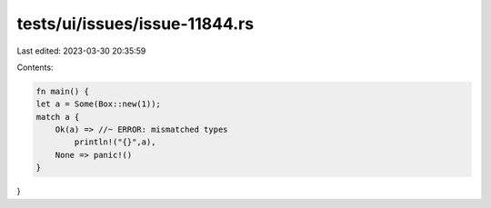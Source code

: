 tests/ui/issues/issue-11844.rs
==============================

Last edited: 2023-03-30 20:35:59

Contents:

.. code-block:: rs

    fn main() {
    let a = Some(Box::new(1));
    match a {
        Ok(a) => //~ ERROR: mismatched types
            println!("{}",a),
        None => panic!()
    }
}



